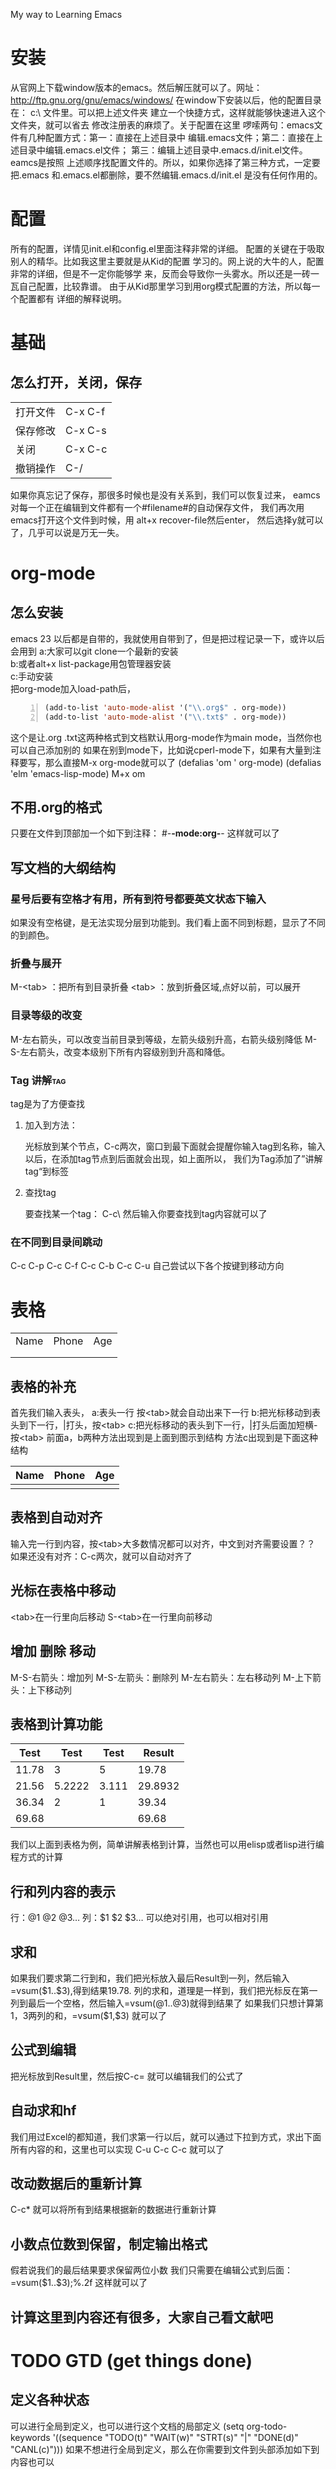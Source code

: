 #+TAGS: OFFICE(o) HOME(h) SERER(s) PROJECT(p)
My way to Learning Emacs
* 安装
从官网上下载window版本的emacs。然后解压就可以了。网址：
http://ftp.gnu.org/gnu/emacs/windows/
在window下安装以后，他的配置目录在：
c:\Users\GRC\AppData\Roaming\ 文件里。可以把上述文件夹
建立一个快捷方式，这样就能够快速进入这个文件夹，就可以省去
修改注册表的麻烦了。关于配置在这里
啰嗦两句：emacs文件有几种配置方式：第一：直接在上述目录中
编辑.emacs文件；第二：直接在上述目录中编辑.emacs.el文件；
第三：编辑上述目录中.emacs.d/init.el文件。eamcs是按照
上述顺序找配置文件的。所以，如果你选择了第三种方式，一定要
把.emacs 和.emacs.el都删除，要不然编辑.emacs.d/init.el
是没有任何作用的。
* 配置
所有的配置，详情见init.el和config.el里面注释非常的详细。
配置的关键在于吸取别人的精华。比如我这里主要就是从Kid的配置
学习的。网上说的大牛的人，配置非常的详细，但是不一定你能够学
来，反而会导致你一头雾水。所以还是一砖一瓦自己配置，比较靠谱。
由于从Kid那里学习到用org模式配置的方法，所以每一个配置都有
详细的解释说明。
* 基础
** 怎么打开，关闭，保存
| 打开文件 | C-x C-f |
| 保存修改 | C-x C-s |
| 关闭     | C-x C-c |
| 撤销操作 | C-/     |
如果你真忘记了保存，那很多时候也是没有关系到，我们可以恢复过来，
eamcs对每一个正在编辑到文件都有一个#filename#的自动保存文件，
我们再次用emacs打开这个文件到时候，用 alt+x recover-file然后enter，
然后选择y就可以了，几乎可以说是万无一失。
* org-mode
** 怎么安装
emacs 23 以后都是自带的，我就使用自带到了，但是把过程记录一下，或许以后会用到
a:大家可以git clone一个最新的安装\\
b:或者alt+x list-package用包管理器安装\\
c:手动安装\\
把org-mode加入load-path后， 
#+BEGIN_SRC lisp -n
  (add-to-list 'auto-mode-alist '("\\.org$" . org-mode))
  (add-to-list 'auto-mode-alist '("\\.txt$" . org-mode)) 
#+END_SRC

这个是让.org .txt这两种格式到文档默认用org-mode作为main mode，当然你也可以自己添加别的
如果在别到mode下，比如说cperl-mode下，如果有大量到注释要写，那么直接M-x org-mode就可以了
(defalias 'om ' org-mode) 
(defalias 'elm 'emacs-lisp-mode) M+x om
** 不用.org的格式
只要在文件到顶部加一个如下到注释：
#-*-mode:org-*-
这样就可以了
** 写文档的大纲结构
*** 星号后要有空格才有用，所有到符号都要英文状态下输入
如果没有空格键，是无法实现分层到功能到。我们看上面不同到标题，显示了不同的到颜色。
*** 折叠与展开
M-<tab> ：把所有到目录折叠
<tab>   ：放到折叠区域,点好以前，可以展开
*** 目录等级的改变
M-左右箭头，可以改变当前目录到等级，左箭头级别升高，右箭头级别降低
M-S-左右箭头，改变本级别下所有内容级别到升高和降低。
*** Tag								      :讲解tag:
tag是为了方便查找
**** 加入到方法：
光标放到某个节点，C-c两次，窗口到最下面就会提醒你输入tag到名称，输入以后，在添加tag节点到后面就会出现，如上面所以，
我们为Tag添加了”讲解tag“到标签
**** 查找tag
要查找某一个tag： C-c\ 然后输入你要查找到tag内容就可以了
*** 在不同到目录间跳动
C-c C-p
C-c C-f
C-c C-b
C-c C-u
自己尝试以下各个按键到移动方向
* 表格
| Name | Phone | Age |
|      |       |     |
|      |       |     |
** 表格的补充
首先我们输入表头，
a:表头一行 按<tab>就会自动出来下一行
b:把光标移动到表头到下一行，|打头，按<tab>
c:把光标移动的表头到下一行，|打头后面加短横- 按<tab>
前面a，b两种方法出现到是上面到图示到结构
方法c出现到是下面这种结构
| Name | Phone | Age |
|------+-------+-----|
|      |       |     |
** 表格到自动对齐
输入完一行到内容，按<tab>大多数情况都可以对齐，中文到对齐需要设置？？
如果还没有对齐：C-c两次，就可以自动对齐了
** 光标在表格中移动
<tab>在一行里向后移动
S-<tab>在一行里向前移动
** 增加 删除 移动
M-S-右箭头：增加列
M-S-左箭头：删除列
M-左右箭头：左右移动列
M-上下箭头：上下移动列
** 表格到计算功能
|  Test |   Test |  Test |  Result |
|-------+--------+-------+---------|
| 11.78 |      3 |     5 |   19.78 |
|-------+--------+-------+---------|
| 21.56 | 5.2222 | 3.111 | 29.8932 |
|-------+--------+-------+---------|
| 36.34 |      2 |     1 |   39.34 |
|-------+--------+-------+---------|
| 69.68 |        |       |   69.68 |
#+TBLFM: $1=vsum(@2..@4)::$4=vsum($1..$3)
我们以上面到表格为例，简单讲解表格到计算，当然也可以用elisp或者lisp进行编程方式的计算
** 行和列内容的表示  
行：@1 @2 @3...
列：$1 $2 $3...
可以绝对引用，也可以相对引用
** 求和
如果我们要求第二行到和，我们把光标放入最后Result到一列，然后输入=vsum($1..$3),得到结果19.78.
列的求和，道理是一样到，我们把光标反在第一列到最后一个空格，然后输入=vsum(@1..@3)就得到结果了
如果我们只想计算第1，3两列的和，=vsum($1,$3) 就可以了
** 公式到编辑
把光标放到Result里，然后按C-c=  就可以编辑我们的公式了
** 自动求和hf
我们用过Excel的都知道，我们求第一行以后，就可以通过下拉到方式，求出下面所有内容的和，这里也可以实现
C-u C-c C-c  就可以了
** 改动数据后的重新计算
C-c*  就可以将所有到结果根据新的数据进行重新计算
** 小数点位数到保留，制定输出格式
假若说我们的最后结果要求保留两位小数
我们只需要在编辑公式到后面：=vsum($1..$3);%.2f  这样就可以了
** 计算这里到内容还有很多，大家自己看文献吧
* TODO GTD (get things done)
** 定义各种状态
可以进行全局到定义，也可以进行这个文档的局部定义
(setq org-todo-keywords '((sequence "TODO(t)" "WAIT(w)" "STRT(s)" "|" "DONE(d)" "CANL(c)")))
如果不想进行全局到定义，那么在你需要到文件到头部添加如下到内容也可以
#+TODO: TODO(t) WAIT(w) STRT(s) | DONE(d) CANL(c)
小括号里面到内容是快捷方式，只要输入其中的字母就可以修改状态
其中CANL就是任务取消到意思
 M-回车 就是新建一个heading
 S-M-回车 就是新建一个TODO heading
下面我们举例说明
**** 吃饭
**** TODO 吃饭
**** DONE 吃饭
CLOSED: [2013-01-30 三 15:40]
- State "DONE"       from ""           [2013-01-30 三 15:40]
上面我们建立了三个吃饭的项目，初始状态是一样的，
我们把光标放到第二个吃饭，然后按C-c C-t 然后下面到buffer里出现各种状态，我们用快捷键(t)选取了TODO 
然后我们把光标放入第三个吃饭，C-c C-t 然后选DONE（快捷键d）第三行到内容就改变了。并标志来CLOSE和完成的时间
当然我们吃过饭以后也可以对第二个吃饭进行修改，方法一样
** 任务进度
我们用一个例子来说明任务进度到问题
*** 毕业论文[2/4]
**** DONE 文献查询
CLOSED: [2013-01-30 三 15:47]
- State "DONE"       from ""           [2013-01-30 三 15:47]
**** WAITING 整理大纲
**** TODO 写综述
**** CANCELLED 写致谢
CLOSED: [2013-01-30 三 15:48]
四项内容分别标记为DONE，WAIT TODO CANL,
本来毕业论文后面括号里的内容是[/]里面是什么都没有的而现在变成来[2/4]
这是因为所有到四个子项目中，一个DONE，一个CANL，相当与完成了两个，所以这样显示
当然，中括号中到进度，我们也可以用[%]来代替，显示到就是百分比。内容一样，不再赘述。


** 为任务添加Tag
和TODO里面到内容是基本类似到
*** 全局添加TAG
(set org-tag-alist '(("OFFICE" .?o)
                     ("HOME"   .?h)
                     ("SERVER“ .?s)
                     ("PROJECT".?p))
*** 局部添加变量
只需要在文件头添加下面到内容
#+TAGS: OFFICE(o) HOME(h) SERVER(s) PROJECT(p)
这里我需要再提醒一点，所有到设置里到标点符号都要是英文状态下输入，不然会不能够识别。修改了以后重新打开文件就可以了
C-x  关闭当前到buffer
C-x C-f  打开文件
*** 添加方法
C-c C-c C-c
我们举例说明,下面我们就为寒假作业这个项目添加了HOME这个tag：
***** 寒假作业                                                              :HOME:
一个项目可以添加多个tag，下面都有提示，大家自己看
** 优先级(Pririty)
   我们项目里分为三个优先级：A B C 
*** 设置方法
C-c ，后面是个逗号 或者
M-<up> M+<down> 都可以
我们下面通过一个例子来说明
**** 暑假作业
***** [#A] 数学
***** [#B] 英语
** 为项目添加SCHEDULED，DEADLINE，时间
C-c C-d ：添加deadline
C-c C-s ：添加scheduled
举例：
**** 数学
DEADLINE: <2013-01-30 三>
**** 英语
SCHEDULED: <2013-01-30 三>
** Agent视图
里面有grid和timeline
进入agenda到入口：C-c a 
从agenda里退出： q
在agent里面可以看到所有到TODO，还有timeline，当然还有搜索功能？
** TODO 里面还有好多的内容没有讲到，具体的大家可以参加manual？
* export和babel输出
** export输出
输出非常到方便，可以输出到html，docbook，latex，odf等等。输出到不同到文件中C-c C-e。
然后可以输出到不同的文件中。
*** org输出pdf的问题
这里主要是中文的问题，有中文存在的情况下，没有办法直接导出中文，所以我们提供几种解决方法。
+ 导出为tex格式，然后在tex格式中进行修改，用Latex接管。
+ 导出html格式，然后打印为pdf
+ 修改org模式的配置
** babel,在org里插入代码片段
如果你现在是在写文档，笔记，要插入代码片段，这个功能就非常的有用
输入：< s <tab>就可以插入一个代码区域，然后C-c ‘ 就可以对该段代码进行编辑，编辑完成以后，
再按C-c ’ 就可以退出编辑，这里面有很多到参数可以添加，大家自己去看文档
我们这里只介绍一下-n这个参数
-n在输出到结果中可以显示 行号
+n可以接着上面到代码到行号往下顺延

#+BEGIN_SRC perl -n
  use strict;
  use warnings;
  my $name;
  while(<IN>)
  {
      print "$name\n";
  }
#+END_SRC

babel支持到语言有很多种，在文档列表里面有。
c语言的mode是cc-mode  perl到mode是 cperl mode
* shell
直接在emacs中打开shell环境。M-x shell 或者M-x eshell。
这样就可以打开命令行。从命令行中退出，可以用exit。也可以
通过切换的方式C-x b。
** ido
方便补全路径 buffer name之类。
内置，配置中开启。
http://www.emacswiki.org/emacs/InteractivelyDoThings
http://www.emacswiki.org/emacs/Smex
** smex
方便快速输入命令。
方便在buffer间跳转。
** 待安装插件
EmacsWiki可以搜索这些东西。
+ 插件安装方法
把el放在load-path。然后在配置中(require '....)
+ multi-web-mode
+ undo-tree
+ paredit 写lisp或者elisp
#+BEGIN_SRC lisp
  ;;load path
  (let* ((my-lisp-dir "~/.emacs.d/")
         (default-directory my-lisp-dir))
    (setq load-path (cons my-lisp-dir load-path))
    (normal-top-level-add-subdirs-to-load-path))
#+END_SRC
+ elpa 安装模块用
org auctex re-builder mweb slime

* 后记
初次学习使用emacs和org，虽然还有很多到东西没有搞懂，但还是能够感到学到了很多东西
* 致谢
首先，要感谢kid能够在perlChina群里举办一个学习到讲座，让我打开这扇窗户，接触到新到世界，也是他
不停到在解答我很弱智到问题。
然后，要感谢老Xu等perlchina群里到所有的人
* 以后要整理到内容
** 中文到对齐
** 输出到格式到问题
** 行号到问题，好像还是没有输出？
** 配置保存，安装undo-tree
** 
* 格式化
  *粗体*
  /斜体/
 +下划线+
 下标：H_2 0
 上标：E=mc^2
 等宽字：=git=
